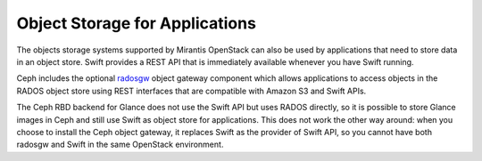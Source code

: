 Object Storage for Applications
-------------------------------

The objects storage systems supported by Mirantis OpenStack
can also be used by applications
that need to store data in an object store.
Swift provides a REST API that
is immediately available whenever you have Swift running.

Ceph includes the optional radosgw_ object gateway component which
allows applications to access objects in the RADOS object store
using REST interfaces that are compatible with Amazon S3 and Swift APIs.

.. _radosgw: http://ceph.com/docs/master/radosgw/

The Ceph RBD backend for Glance does not use the Swift API
but uses RADOS directly,
so it is possible to store Glance images in Ceph
and still use Swift as object store for applications.
This does not work the other way around:
when you choose to install the Ceph object gateway,
it replaces Swift as the provider of Swift API,
so you cannot have both radosgw and
Swift in the same OpenStack environment.


